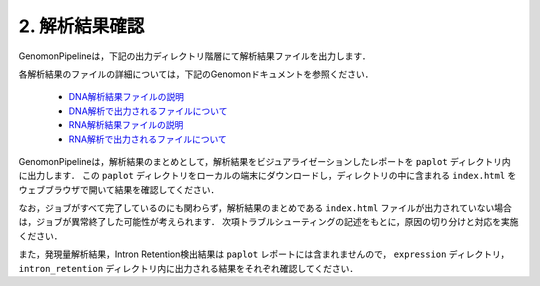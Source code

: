 2. 解析結果確認
===================

GenomonPipelineは，下記の出力ディレクトリ階層にて解析結果ファイルを出力します．

.. code-block:: bash
  :caption: DNA解析結果ディレクトリ構成
  
  /home/lect-1/test5929/  ：出力ルートディレクトリ
    └ fastq/                            ：Fastqファイル
    └ bam/                              ：BAMファイル
        └test_1/
        └test_2/
            └test_2.markdup.bam
            └test_2.markedup.bam.bai
    └ mutation/                         ：変異コール結果
        └test_1/
        └test_2/
            └test_2.genomon_mutation.result.txt
            └test_2.genomon_mutation.result.filt.txt
        └control_panel/
        └hotspot/
    └sv/                                ：SV検出結果
        └test_1/
        └test_2/
            └test_2.genomonSV.result.txt
            └test_2. genomonSV.result.filt.txt
        └control_panel/
        └non_matched_control_panel/
    └qc/                                ：QC結果 (BAMのQuality Control結果)
        └test_1/
        └test_2/
            └test_2.genomonQC.result.txt
    └pmsignature/                       ：pmsignatureによるsignature出力結果
    └post_analysis/                     ：変異コール，SV検出結果とBAMのQC結果をマージした結果
    └paplot/                            ：解析結果をビジュアライゼーションしたレポート
        └test5929/
            └'index.html'
    └config/
    └log/
    └script/




.. code-block:: bash
  :caption: RNA解析結果ディレクトリ構成
  
  /home/lect-1/test5929/  ：出力ルートディレクトリ
    └ fastq/                            ：Fastqファイル
    └ star/                             ：BAMファイル(マッピング結果)
        └test_1/
        └test_2/
            └test_2.Aligned.sortedByCoord.out.bam
            └test_2.Aligned.sortedByCoord.out.bam.bai
    └ fusion/                           ：融合遺伝子検出結果
        └test_1/
        └test_2/
            └test_2.Chimeric.count
        └control_panel/
    └expression/                        ：発現量解析結果
        └test_1/
        └test_2/
            └test_2.mapped_base_count.txt
            └test_2.ref2base.txt
            └test_2.sym2base.txt
            └test_2.sym2fkpm.txt
    └intron_retention/                  ：Intron Retention検出結果
    └post_analysis/                     ：融合遺伝子検出結果とFastqのQC結果をマージした結果
    └paplot/                            ：解析結果をビジュアライゼーションしたレポート
        └test5929/
            └'index.html'
    └config/
    └log/
    └script/


各解析結果のファイルの詳細については，下記のGenomonドキュメントを参照ください．

 - `DNA解析結果ファイルの説明 <http://genomon.readthedocs.io/ja/latest/dna_results.html>`__
 - `DNA解析で出力されるファイルについて <http://genomon.readthedocs.io/ja/latest/dna_output_info.html>`__
 - `RNA解析結果ファイルの説明 <http://genomon.readthedocs.io/ja/latest/rna_results.html>`__
 - `RNA解析で出力されるファイルについて <http://genomon.readthedocs.io/ja/latest/rna_output_info.html>`__

GenomonPipelineは，解析結果のまとめとして，解析結果をビジュアライゼーションしたレポートを ``paplot`` ディレクトリ内に出力します．
この ``paplot`` ディレクトリをローカルの端末にダウンロードし，ディレクトリの中に含まれる ``index.html`` をウェブブラウザで開いて結果を確認してください．

なお，ジョブがすべて完了しているのにも関わらず，解析結果のまとめである ``index.html`` ファイルが出力されていない場合は，ジョブが異常終了した可能性が考えられます．
次項トラブルシューティングの記述をもとに，原因の切り分けと対応を実施ください．

また，発現量解析結果，Intron Retention検出結果は ``paplot`` レポートには含まれませんので， ``expression`` ディレクトリ， ``intron_retention`` ディレクトリ内に出力される結果をそれぞれ確認してください．

